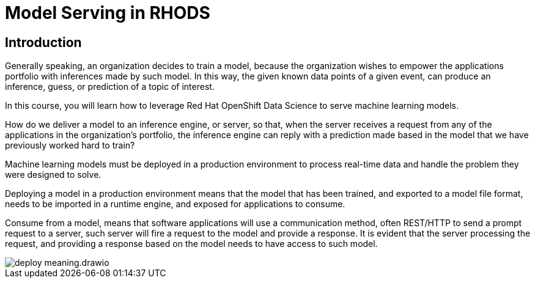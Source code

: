 = Model Serving in RHODS

== Introduction

Generally speaking, an organization decides to train a model, because the organization wishes to empower the applications portfolio with inferences made by such model. In this way, the given known data points of a given event, can produce an inference, guess, or prediction of a topic of interest.

In this course, you will learn how to leverage Red Hat OpenShift Data Science to serve machine learning models.

How do we deliver a model to an inference engine, or server, so that, when the server receives a request from any of the applications in the organization's portfolio, the inference engine can reply with a prediction made based in the model that we have previously worked hard to train?

Machine learning models must be deployed in a production environment to process real-time data and handle the problem they were designed to solve.

Deploying a model in a production environment means that the model that has been trained, and exported to a model file format, needs to be imported in a runtime engine, and exposed for applications to consume.

Consume from a model, means that software applications will use a communication method, often REST/HTTP to send a prompt request to a server, such server will fire a request to the model and provide a response. It is evident that the server processing the request, and providing a response based on the model needs to have access to such model.

image::deploy_meaning.drawio.svg[]